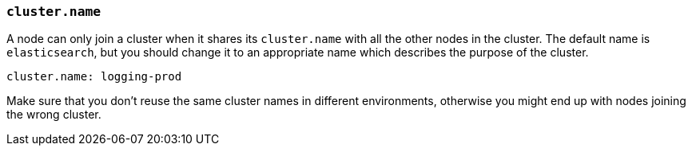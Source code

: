 [[cluster.name]]
=== `cluster.name`

A node can only join a cluster when it shares its `cluster.name` with all the
other nodes in the cluster. The default name is `elasticsearch`, but you should
change it to an appropriate name which describes the purpose of the cluster.

[source,yaml]
--------------------------------------------------
cluster.name: logging-prod
--------------------------------------------------

Make sure that you don't reuse the same cluster names in different environments,
otherwise you might end up with nodes joining the wrong cluster.
